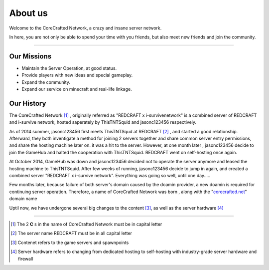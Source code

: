========
About us
========


Welcome to the CoreCrafted Network, a crazy and insane server network.

In here, you are not only be able to spend your time with you friends, but also meet new friends and join the community.


--------

Our Missions
------------
- Maintain the Server Operation, at good status.
- Provide players with new ideas and special gameplay.
- Expand the community.
- Expand our service on minecraft and real-life linkage.

Our History
------------
.. |tnt| replace:: ThisTNTSquid
.. |jason| replace:: jasonc123456

The CoreCrafted Network [#]_ , originally referred as "REDCRAFT x i-survivenetwork" is a combined server of REDCRAFT
and i-survive network, hosted saperately by ThisTNTSquid and jasonc123456 respectively.

As of 2014 summer, |jason| first meets ThisTNTSqud at REDCRAFT [#]_ , and started a good relationship. Afterward, they
both inventigate a method for joining 2 servers together and share common server entry permissions, and share the hosting machine
later on. it was a hit to the server. However, at one month later , |jason| decide to join the GameHub and halted the cooperation with |tnt|.
REDCRAFT went on self-hosting once again.

At October 2014, GameHub was down and |jason| decided not to operate the server anymore and leased the hosting machine to |tnt|. After few weeks of running,
|jason| decide to jump in again, and created a combined server "REDCRAFT x i-survive network". Everything was going so well, until one day.....

Few months later, because failure of both server's domain caused by the doamin provider, a new doamin is required for
continuing server operation. Therefore, a name of CoreCrafted Network was born , along with the "`corecrafted.net`__" domain name

Uptil now, we have undergone several big changes to the content [#]_, as well as the server hardware [#]_

-----


.. __: https://corecrafted.net
.. [#] The 2 **C** s in the name of CoreCrafted Network must be in capital letter
.. [#] The server name REDCRAFT must be in all capital letter
.. [#] Contenet refers to the game servers and spawnpoints
.. [#] Server hardware refers to changing from dedicated hosting to self-hosting with industry-grade server hardware and firewall

